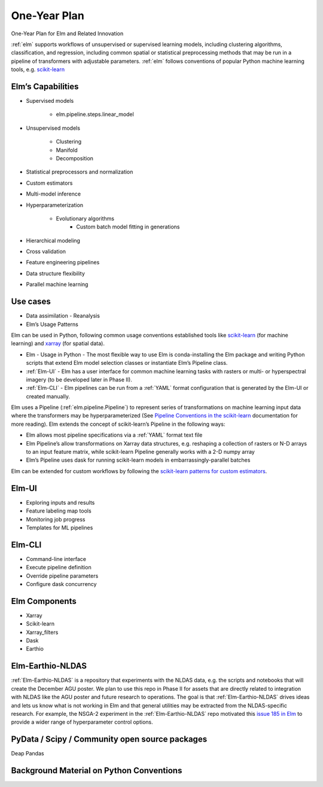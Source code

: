 ﻿.. _scikit-learn: https://scikit-learn.org
.. _xarray: https://xarray.pydata.org
.. _YAML: https://en.wikipedia.org/wiki/YAML
.. _Elm-Earthio-NLDAS: https://github.com/ContinuumIO/Elm-Earthio-NLDAS

.. _elm-one-yr-plan:

One-Year Plan
~~~~~~~~~~~~~
One-Year Plan for Elm and Related Innovation

:ref:`elm` supports workflows of unsupervised or supervised learning models, including clustering algorithms, classification, and regression, including common spatial or statistical preprocessing methods that may be run in a pipeline of transformers with adjustable parameters. :ref:`elm` follows conventions of popular Python machine learning tools, e.g. `scikit-learn`_


.. figure:: images/NASA_diagram.png
   :alt: Components of Elm

    Figure 1. Components of Elm


.. _elm-capabilities:

Elm’s Capabilities
------------------
* Supervised models

   * elm.pipeline.steps.linear_model

* Unsupervised models

   * Clustering
   * Manifold
   * Decomposition

* Statistical preprocessors and normalization
* Custom estimators
* Multi-model inference
* Hyperparameterization

   * Evolutionary algorithms
      * Custom batch model fitting in generations

* Hierarchical modeling
* Cross validation
* Feature engineering pipelines
* Data structure flexibility
* Parallel machine learning


.. _elm-use-cases:
Use cases
---------

* Data assimilation - Reanalysis
* Elm’s Usage Patterns


Elm can be used in Python, following common usage conventions established tools like `scikit-learn`_ (for machine learning) and `xarray`_ (for spatial data).


* Elm - Usage in Python - The most flexible way to use Elm is conda-installing the Elm package and writing Python scripts that extend Elm model selection classes or instantiate Elm’s Pipeline class.  
* :ref:`Elm-UI` - Elm has a user interface for common machine learning tasks with rasters or multi- or hyperspectral imagery (to be developed later in Phase II).
* :ref:`Elm-CLI` - Elm pipelines can be run from a :ref:`YAML` format configuration that is generated by the Elm-UI or created manually.


Elm uses a Pipeline (:ref:`elm.pipeline.Pipeline`) to represent series of transformations on machine learning input data where the transformers may be hyperparameterized (See `Pipeline Conventions in the scikit-learn <http://scikit-learn.org/stable/developers/contributing.html#pipeline-compatibility>`_ documentation for more reading).  Elm extends the concept of scikit-learn’s Pipeline in the following ways:

* Elm allows most pipeline specifications via a :ref:`YAML` format text file
* Elm Pipeline’s allow transformations on Xarray data structures, e.g. reshaping a collection of rasters or N-D arrays to an input feature matrix, while scikit-learn Pipeline generally works with a 2-D numpy array
* Elm’s Pipeline uses dask for running scikit-learn models in embarrassingly-parallel batches


Elm can be extended for custom workflows by following the `scikit-learn patterns for custom estimators <http://scikit-learn.org/stable/developers/contributing.html#rolling-your-own-estimator>`_.


.. _elm-ui:

Elm-UI
------

* Exploring inputs and results
* Feature labeling map tools
* Monitoring job progress
* Templates for ML pipelines


.. _elm-cli:

Elm-CLI
-------

* Command-line interface
* Execute pipeline definition
* Override pipeline parameters
* Configure dask concurrency


.. _elm-components:

Elm Components
--------------

* Xarray 
* Scikit-learn
* Xarray_filters
* Dask
* Earthio


.. _elm-earthio-nldas:

Elm-Earthio-NLDAS
-----------------

:ref:`Elm-Earthio-NLDAS` is a repository that experiments with the NLDAS data, e.g. the scripts and notebooks that will create the December AGU poster.  We plan to use this repo in Phase II for assets that are directly related to integration with NLDAS like the AGU poster and future research to operations. The goal is that :ref:`Elm-Earthio-NLDAS` drives ideas and lets us know what is not working in Elm and that general utilities may be extracted from the NLDAS-specific research. For example, the NSGA-2 experiment in the :ref:`Elm-Earthio-NLDAS` repo motivated this `issue 185 in Elm <https://github.com/ContinuumIO/elm/issues/185>`_ to provide a wider range of hyperparameter control options.


.. _elm-community:

PyData / Scipy / Community open source packages
-----------------------------------------------

Deap
Pandas


.. _elm-background:

Background Material on Python Conventions
-----------------------------------------

